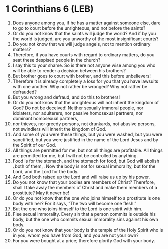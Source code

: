 * 1 Corinthians 6 (LEB)
:PROPERTIES:
:ID: LEB/46-1CO06
:END:

1. Does anyone among you, if he has a matter against someone else, dare to go to court before the unrighteous, and not before the saints?
2. Or do you not know that the saints will judge the world? And if by you the world is judged, are you unworthy of the most insignificant courts?
3. Do you not know that we will judge angels, not to mention ordinary matters?
4. Therefore, if you have courts with regard to ordinary matters, do you seat these despised people in the church?
5. I say this to your shame. So is there not anyone wise among you who will be able to render a decision between his brothers?
6. But brother goes to court with brother, and this before unbelievers!
7. Therefore it is already completely a loss for you that you have lawsuits with one another. Why not rather be wronged? Why not rather be defrauded?
8. But you wrong and defraud, and do this to brothers!
9. Or do you not know that the unrighteous will not inherit the kingdom of God? Do not be deceived! Neither sexually immoral people, nor idolaters, nor adulterers, nor passive homosexual partners, nor dominant homosexual partners,
10. nor thieves, nor greedy persons, not drunkards, not abusive persons, not swindlers will inherit the kingdom of God.
11. And some of you were these things, but you were washed, but you were sanctified, but you were justified in the name of the Lord Jesus and by the Spirit of our God.
12. All things are permitted for me, but not all things are profitable. All things are permitted for me, but I will not be controlled by anything.
13. Food is for the stomach, and the stomach for food, but God will abolish ⌞both of them⌟. Now the body is not for sexual immorality, but for the Lord, and the Lord for the body.
14. And God both raised up the Lord and will raise us up by his power.
15. Do you not know that your bodies are members of Christ? Therefore, shall I take away the members of Christ and make them members of a prostitute? May it never be!
16. Or do you not know that the one who joins himself to a prostitute is one body with her? For it says, “The two will become one flesh.”
17. But the one who joins himself to the Lord is one spirit with him.
18. Flee sexual immorality. Every sin that a person commits is outside his body, but the one who commits sexual immorality sins against his own body.
19. Or do you not know that your body is the temple of the Holy Spirit who is in you, whom you have from God, and you are not your own?
20. For you were bought at a price; therefore glorify God with your body.
